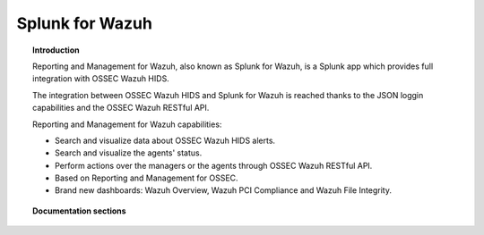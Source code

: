 .. _ossec_splunk:

Splunk for Wazuh 
==================================

.. topic:: Introduction

    Reporting and Management for Wazuh, also known as Splunk for Wazuh, is a Splunk app which provides full integration with OSSEC Wazuh HIDS.
    
    The integration between OSSEC Wazuh HIDS and Splunk for Wazuh is reached thanks to the JSON loggin capabilities and the OSSEC Wazuh RESTful API.

    Reporting and Management for Wazuh capabilities:
    
    * Search and visualize data about OSSEC Wazuh HIDS alerts.
    * Search and visualize the agents' status.
    * Perform actions over the managers or the agents through OSSEC Wazuh RESTful API.
    * Based on Reporting and Management for OSSEC.
    * Brand new dashboards: Wazuh Overview, Wazuh PCI Compliance and Wazuh File Integrity.
    
.. image:: images/splunk/ossec-splunk-example.png
   :align: center
   :width: 80%    

.. topic:: Documentation sections

    .. toctree::
       :maxdepth: 2

       ossec_splunk_installation
       ossec_splunk_reference
